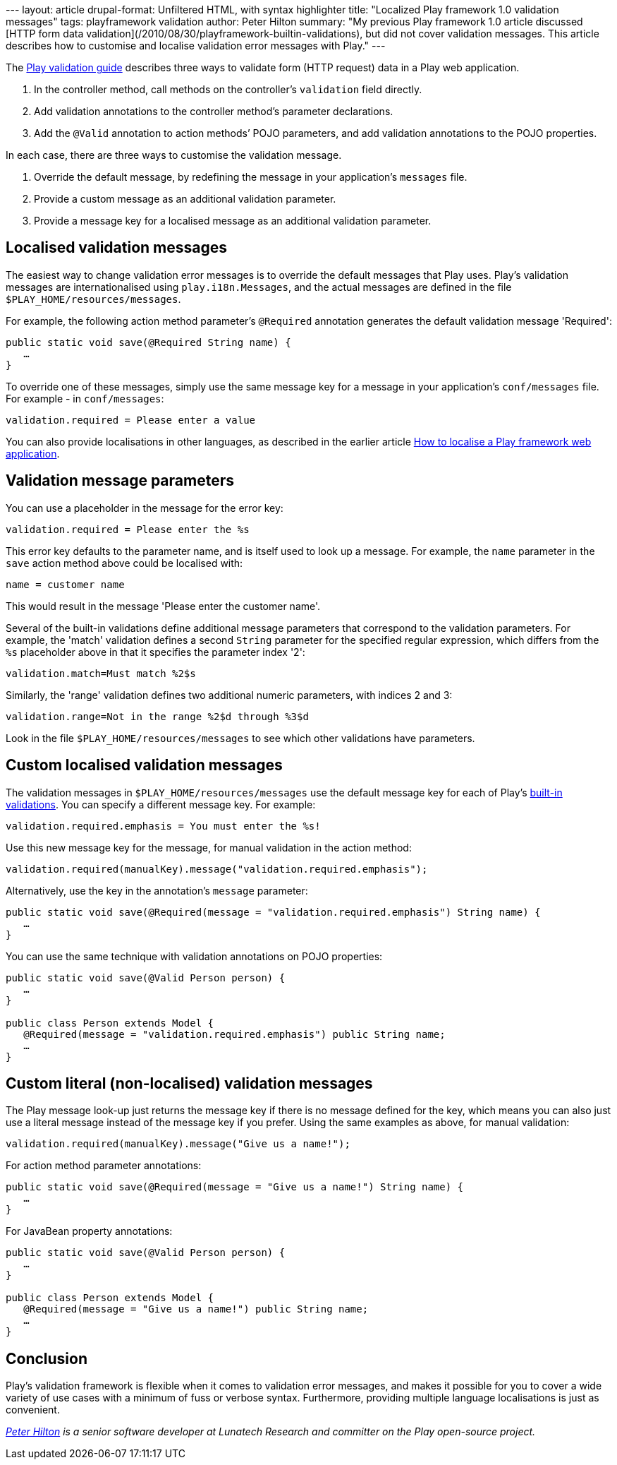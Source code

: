 --- layout: article drupal-format: Unfiltered HTML, with syntax
highlighter title: "Localized Play framework 1.0 validation messages"
tags: playframework validation author: Peter Hilton summary: "My
previous Play framework 1.0 article discussed [HTTP form data
validation](/2010/08/30/playframework-builtin-validations), but did not
cover validation messages. This article describes how to customise and
localise validation error messages with Play." ---

The http://www.playframework.org/documentation/1.0.3/validation[Play
validation guide] describes three ways to validate form (HTTP request)
data in a Play web application.

. In the controller method, call methods on the controller's
`validation` field directly.
. Add validation annotations to the controller method's parameter
declarations.
. Add the `@Valid` annotation to action methods’ POJO parameters, and
add validation annotations to the POJO properties.

In each case, there are three ways to customise the validation message.

. Override the default message, by redefining the message in your
application’s `messages` file.
. Provide a custom message as an additional validation parameter.
. Provide a message key for a localised message as an additional
validation parameter.

[[localised]]
== Localised validation messages

The easiest way to change validation error messages is to override the
default messages that Play uses. Play’s validation messages are
internationalised using `play.i18n.Messages`, and the actual messages
are defined in the file `$PLAY_HOME/resources/messages`.

For example, the following action method parameter’s `@Required`
annotation generates the default validation message 'Required':

[source,brush:,java;,gutter:,false]
----
public static void save(@Required String name) {
   …
}
----

To override one of these messages, simply use the same message key for a
message in your application’s `conf/messages` file. For example - in
`conf/messages`:

[source,brush:,java;,gutter:,false]
----
validation.required = Please enter a value
----

You can also provide localisations in other languages, as described in
the earlier article
link:/2010/04/12/how-localise-play-framework-web-application[How to
localise a Play framework web application].

[[parameters]]
== Validation message parameters

You can use a placeholder in the message for the error key:

[source,brush:,java;,gutter:,false]
----
validation.required = Please enter the %s
----

This error key defaults to the parameter name, and is itself used to
look up a message. For example, the `name` parameter in the `save`
action method above could be localised with:

[source,brush:,java;,gutter:,false]
----
name = customer name
----

This would result in the message 'Please enter the customer name'.

Several of the built-in validations define additional message parameters
that correspond to the validation parameters. For example, the 'match'
validation defines a second `String` parameter for the specified regular
expression, which differs from the `%s` placeholder above in that it
specifies the parameter index '2':

[source,brush:,java;,gutter:,false]
----
validation.match=Must match %2$s
----

Similarly, the 'range' validation defines two additional numeric
parameters, with indices 2 and 3:

[source,brush:,java;,gutter:,false]
----
validation.range=Not in the range %2$d through %3$d
----

Look in the file `$PLAY_HOME/resources/messages` to see which other
validations have parameters.

[[custom]]
== Custom localised validation messages

The validation messages in `$PLAY_HOME/resources/messages` use the
default message key for each of Play’s
link:/2010/08/30/playframework-builtin-validations[built-in
validations]. You can specify a different message key. For example:

[source,brush:,java;,gutter:,false]
----
validation.required.emphasis = You must enter the %s!
----

Use this new message key for the message, for manual validation in the
action method:

[source,brush:,java;,gutter:,false]
----
validation.required(manualKey).message("validation.required.emphasis");
----

Alternatively, use the key in the annotation’s `message` parameter:

[source,brush:,java;,gutter:,false]
----
public static void save(@Required(message = "validation.required.emphasis") String name) {
   …
}
----

You can use the same technique with validation annotations on POJO
properties:

[source,brush:,java;,gutter:,false]
----
public static void save(@Valid Person person) {
   …
}

public class Person extends Model {
   @Required(message = "validation.required.emphasis") public String name;
   …
}
----

[[literal]]
== Custom literal (non-localised) validation messages

The Play message look-up just returns the message key if there is no
message defined for the key, which means you can also just use a literal
message instead of the message key if you prefer. Using the same
examples as above, for manual validation:

[source,brush:,java;,gutter:,false]
----
validation.required(manualKey).message("Give us a name!");
----

For action method parameter annotations:

[source,brush:,java;,gutter:,false]
----
public static void save(@Required(message = "Give us a name!") String name) {
   …
}
----

For JavaBean property annotations:

[source,brush:,java;,gutter:,false]
----
public static void save(@Valid Person person) {
   …
}

public class Person extends Model {
   @Required(message = "Give us a name!") public String name;
   …
}
----

[[Conclusion]]
== Conclusion

Play’s validation framework is flexible when it comes to validation
error messages, and makes it possible for you to cover a wide variety of
use cases with a minimum of fuss or verbose syntax. Furthermore,
providing multiple language localisations is just as convenient.

_link:/author/peter-hilton[Peter Hilton] is a senior software developer
at Lunatech Research and committer on the Play open-source project._
